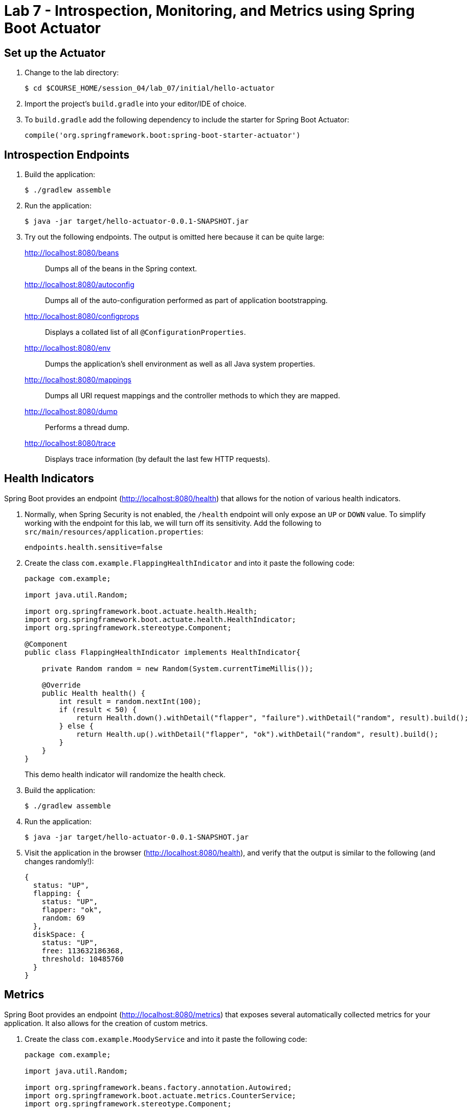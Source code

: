 = Lab 7 - Introspection, Monitoring, and Metrics using Spring Boot Actuator

== Set up the Actuator

. Change to the lab directory:
+
----
$ cd $COURSE_HOME/session_04/lab_07/initial/hello-actuator
----

. Import the project's `build.gradle` into your editor/IDE of choice.

. To `build.gradle` add the following dependency to include the starter for Spring Boot Actuator:
+
----
compile('org.springframework.boot:spring-boot-starter-actuator')
----

== Introspection Endpoints

. Build the application:
+
----
$ ./gradlew assemble
----

. Run the application:
+
----
$ java -jar target/hello-actuator-0.0.1-SNAPSHOT.jar
----

. Try out the following endpoints. The output is omitted here because it can be quite large:
+
http://localhost:8080/beans:: Dumps all of the beans in the Spring context.
http://localhost:8080/autoconfig:: Dumps all of the auto-configuration performed as part of application bootstrapping.
http://localhost:8080/configprops:: Displays a collated list of all `@ConfigurationProperties`.
http://localhost:8080/env:: Dumps the application's shell environment as well as all Java system properties.
http://localhost:8080/mappings:: Dumps all URI request mappings and the controller methods to which they are mapped.
http://localhost:8080/dump:: Performs a thread dump.
http://localhost:8080/trace:: Displays trace information (by default the last few HTTP requests).

== Health Indicators

Spring Boot provides an endpoint (http://localhost:8080/health) that allows for the notion of various health indicators.

. Normally, when Spring Security is not enabled, the `/health` endpoint will only expose an `UP` or `DOWN` value.
To simplify working with the endpoint for this lab, we will turn off its sensitivity.
Add the following to `src/main/resources/application.properties`:
+
----
endpoints.health.sensitive=false
----

. Create the class `com.example.FlappingHealthIndicator` and into it paste the following code:
+
----
package com.example;

import java.util.Random;

import org.springframework.boot.actuate.health.Health;
import org.springframework.boot.actuate.health.HealthIndicator;
import org.springframework.stereotype.Component;

@Component
public class FlappingHealthIndicator implements HealthIndicator{

    private Random random = new Random(System.currentTimeMillis());

    @Override
    public Health health() {
        int result = random.nextInt(100);
        if (result < 50) {
            return Health.down().withDetail("flapper", "failure").withDetail("random", result).build();
        } else {
            return Health.up().withDetail("flapper", "ok").withDetail("random", result).build();
        }
    }
}
----
+
This demo health indicator will randomize the health check.

. Build the application:
+
----
$ ./gradlew assemble 
----

. Run the application:
+
----
$ java -jar target/hello-actuator-0.0.1-SNAPSHOT.jar
----

. Visit the application in the browser (http://localhost:8080/health), and verify that the output is similar to the following (and changes randomly!):
+
----
{
  status: "UP",
  flapping: {
    status: "UP",
    flapper: "ok",
    random: 69
  },
  diskSpace: {
    status: "UP",
    free: 113632186368,
    threshold: 10485760
  }
}
----

== Metrics

Spring Boot provides an endpoint (http://localhost:8080/metrics) that exposes several automatically collected metrics for your application.
It also allows for the creation of custom metrics.

. Create the class `com.example.MoodyService` and into it paste the following code:
+
----
package com.example;

import java.util.Random;

import org.springframework.beans.factory.annotation.Autowired;
import org.springframework.boot.actuate.metrics.CounterService;
import org.springframework.stereotype.Component;

@Component
public class MoodyService {

	@Autowired
	CounterService counterService;
	
	public String getMood() {
		counterService.increment("counter.services.moody.invoked");
		return (new Random().nextBoolean() ? "Its a beautiful day" : "I hate everyone");
	}
}
----
+
This class is using the `@Autowired` `CounterService` to count the number of times that the `getMood()` method has been invoked.

. Refactor the contents of the class `com.example.HelloActuatorApplication` to provide a RESTful method that uses the new MoodyService:
+
----
package com.example;

import org.springframework.beans.factory.annotation.Autowired;
import org.springframework.boot.SpringApplication;
import org.springframework.boot.autoconfigure.SpringBootApplication;
import org.springframework.web.bind.annotation.RequestMapping;
import org.springframework.web.bind.annotation.RestController;

@SpringBootApplication
@RestController
public class HelloActuatorApplication {

	@Autowired
	MoodyService moodyService;
	
	public static void main(String[] args) {
		SpringApplication.run(HelloActuatorApplication.class, args);
	}
	
	@RequestMapping("/")
	public String hello() {
		return String.format("Hello World! %s", moodyService.getMood());
	}
}
----
+
We've added the `RestController` annotation to mark this class as one that will handle RESTful http requests and define mappings from URI endpoints to logic that we write.  The `hello()` method is mapped to the root context of our application, and is delegating the source of the mood to our newly created `MoodyService`, which, since we declared it as a Component, can be easily discovered and wired in using the Autowired annotation.

. Build the application:
+
----
$ ./gradlew assemble 
----

. Run the application:
+
----
$ java -jar target/hello-actuator-0.0.1-SNAPSHOT.jar
----

. Visit the application in the browser (http://localhost:8080) and refresh the page several times.

. Now visit the `/metrics` endpoint (http://localhost:8080/metrics).
Among the autogenerated metrics you should see a `counter` for the `MoodyService` invocations:
+
----
counter.services.moody.invoked: 16,
----
+
To learn more about the autogenerated metrics, visit http://docs.spring.io/spring-boot/docs/current/reference/html/production-ready-metrics.html.
